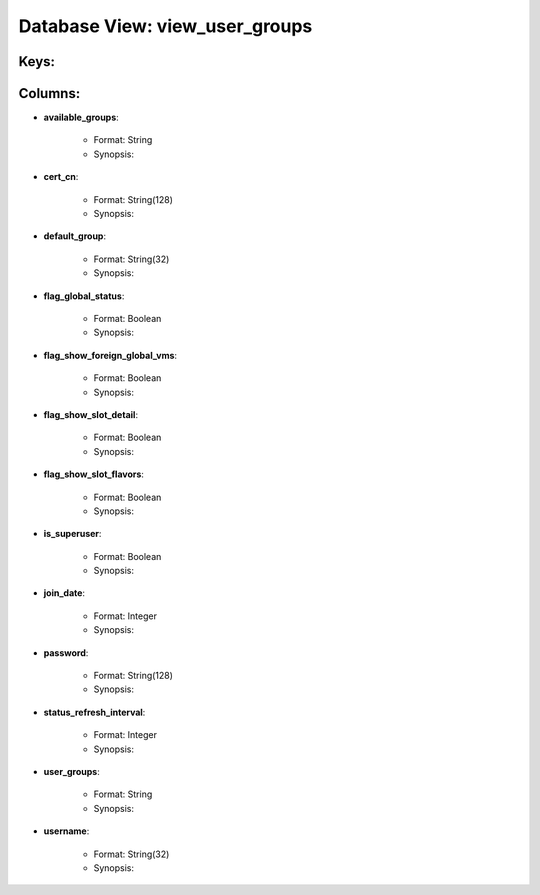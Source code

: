 .. File generated by /opt/cloudscheduler/utilities/schema_doc - DO NOT EDIT
..
.. To modify the contents of this file:
..   1. edit the template file ".../cloudscheduler/docs/schema_doc/views/view_user_groups.yaml"
..   2. run the utility ".../cloudscheduler/utilities/schema_doc"
..

Database View: view_user_groups
===============================



Keys:
^^^^^^^^


Columns:
^^^^^^^^

* **available_groups**:

   * Format: String
   * Synopsis:

* **cert_cn**:

   * Format: String(128)
   * Synopsis:

* **default_group**:

   * Format: String(32)
   * Synopsis:

* **flag_global_status**:

   * Format: Boolean
   * Synopsis:

* **flag_show_foreign_global_vms**:

   * Format: Boolean
   * Synopsis:

* **flag_show_slot_detail**:

   * Format: Boolean
   * Synopsis:

* **flag_show_slot_flavors**:

   * Format: Boolean
   * Synopsis:

* **is_superuser**:

   * Format: Boolean
   * Synopsis:

* **join_date**:

   * Format: Integer
   * Synopsis:

* **password**:

   * Format: String(128)
   * Synopsis:

* **status_refresh_interval**:

   * Format: Integer
   * Synopsis:

* **user_groups**:

   * Format: String
   * Synopsis:

* **username**:

   * Format: String(32)
   * Synopsis:

